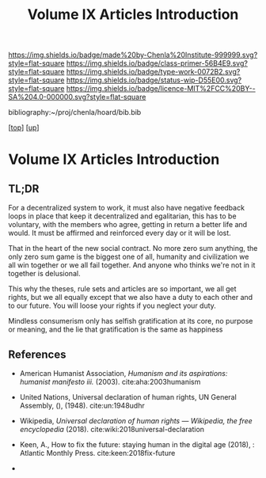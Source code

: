 #   -*- mode: org; fill-column: 60 -*-

#+TITLE: Volume IX Articles Introduction
#+STARTUP: showall
#+TOC: headlines 4
#+PROPERTY: filename

[[https://img.shields.io/badge/made%20by-Chenla%20Institute-999999.svg?style=flat-square]] 
[[https://img.shields.io/badge/class-primer-56B4E9.svg?style=flat-square]]
[[https://img.shields.io/badge/type-work-0072B2.svg?style=flat-square]]
[[https://img.shields.io/badge/status-wip-D55E00.svg?style=flat-square]]
[[https://img.shields.io/badge/licence-MIT%2FCC%20BY--SA%204.0-000000.svg?style=flat-square]]

bibliography:~/proj/chenla/hoard/bib.bib

[[[../../index.org][top]]] [[[./index.org][up]]]


* Volume IX Articles Introduction
:PROPERTIES:
:CUSTOM_ID:
:Name:     /home/deerpig/proj/chenla/warp/09/09/intro.org
:Created:  2018-04-24T10:14@Prek Leap (11.642600N-104.919210W)
:ID:       c2803cbe-e131-42de-a794-0a8c3ef35495
:VER:      577811710.843989301
:GEO:      48P-491193-1287029-15
:BXID:     proj:HUB3-7112
:Class:    primer
:Type:     work
:Status:   wip
:Licence:  MIT/CC BY-SA 4.0
:END:

** TL;DR

For a decentralized system to work, it must also have negative
feedback loops in place that keep it decentralized and egalitarian,
this has to be voluntary, with the members who agree, getting in
return a better life and would.  It must be affirmed and reinforced
every day or it will be lost.

That in the heart of the new social contract. No more zero sum
anything, the only zero sum game is the biggest one of all, humanity
and civilization we all win together or we all fail together.  And
anyone who thinks we're not in it together is delusional.

This why the theses, rule sets and articles are so important, we all
get rights, but we all equally except that we also have a duty to each
other and to our future.  You will loose your rights if you neglect
your duty.

Mindless consumerism only has selfish gratification at its core, no
purpose or meaning, and the lie that gratification is the same as
happiness

** References

  - American Humanist Association, /Humanism and its aspirations: humanist
    manifesto iii./ (2003).
    cite:aha:2003humanism
  - United Nations, Universal declaration of human rights, UN General
    Assembly, (), (1948).
    cite:un:1948udhr
  - Wikipedia, /Universal declaration of human rights --- Wikipedia,
    the free encyclopedia/ (2018).
    cite:wiki:2018universal-declaration
  - Keen, A., How to fix the future: staying human in the digital age
    (2018), : Atlantic Monthly Press.
    cite:keen:2018fix-future 

  - 
